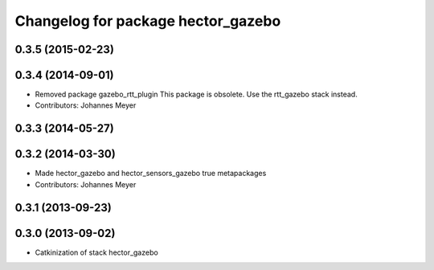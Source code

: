 ^^^^^^^^^^^^^^^^^^^^^^^^^^^^^^^^^^^
Changelog for package hector_gazebo
^^^^^^^^^^^^^^^^^^^^^^^^^^^^^^^^^^^

0.3.5 (2015-02-23)
------------------

0.3.4 (2014-09-01)
------------------
* Removed package gazebo_rtt_plugin
  This package is obsolete. Use the rtt_gazebo stack instead.
* Contributors: Johannes Meyer

0.3.3 (2014-05-27)
------------------

0.3.2 (2014-03-30)
------------------
* Made hector_gazebo and hector_sensors_gazebo true metapackages
* Contributors: Johannes Meyer

0.3.1 (2013-09-23)
------------------

0.3.0 (2013-09-02)
------------------
* Catkinization of stack hector_gazebo

